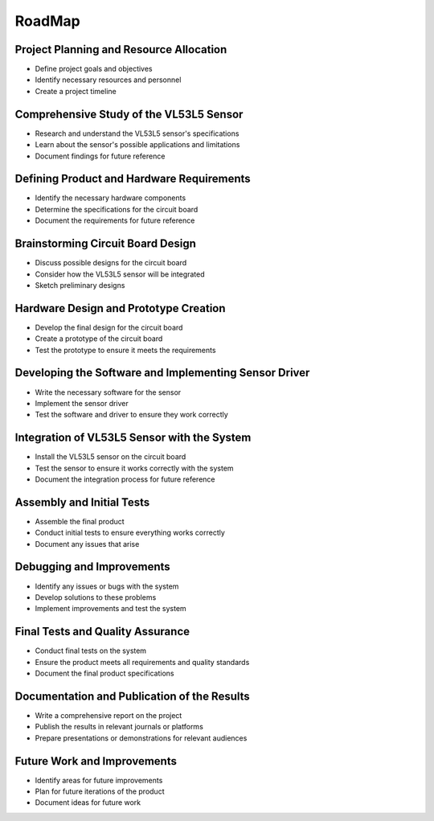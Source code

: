 RoadMap
=======

Project Planning and Resource Allocation
-----------------------------------------
- Define project goals and objectives
- Identify necessary resources and personnel
- Create a project timeline

Comprehensive Study of the VL53L5 Sensor
----------------------------------------
- Research and understand the VL53L5 sensor's specifications
- Learn about the sensor's possible applications and limitations
- Document findings for future reference

Defining Product and Hardware Requirements
------------------------------------------
- Identify the necessary hardware components 
- Determine the specifications for the circuit board
- Document the requirements for future reference

Brainstorming Circuit Board Design
----------------------------------
- Discuss possible designs for the circuit board
- Consider how the VL53L5 sensor will be integrated
- Sketch preliminary designs

Hardware Design and Prototype Creation
--------------------------------------
- Develop the final design for the circuit board
- Create a prototype of the circuit board
- Test the prototype to ensure it meets the requirements

Developing the Software and Implementing Sensor Driver
------------------------------------------------------
- Write the necessary software for the sensor
- Implement the sensor driver
- Test the software and driver to ensure they work correctly

Integration of VL53L5 Sensor with the System
--------------------------------------------
- Install the VL53L5 sensor on the circuit board
- Test the sensor to ensure it works correctly with the system
- Document the integration process for future reference

Assembly and Initial Tests
--------------------------
- Assemble the final product
- Conduct initial tests to ensure everything works correctly
- Document any issues that arise

Debugging and Improvements
--------------------------
- Identify any issues or bugs with the system
- Develop solutions to these problems
- Implement improvements and test the system

Final Tests and Quality Assurance
---------------------------------
- Conduct final tests on the system
- Ensure the product meets all requirements and quality standards
- Document the final product specifications

Documentation and Publication of the Results
--------------------------------------------
- Write a comprehensive report on the project
- Publish the results in relevant journals or platforms
- Prepare presentations or demonstrations for relevant audiences

Future Work and Improvements
----------------------------
- Identify areas for future improvements
- Plan for future iterations of the product
- Document ideas for future work

